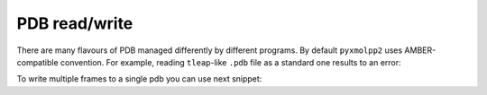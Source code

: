 PDB read/write
^^^^^^^^^^^^^^

There are many flavours of PDB managed differently by different programs.
By default ``pyxmolpp2`` uses AMBER-compatible convention.
For example, reading ``tleap``-like ``.pdb`` file as a standard one results to an error:

.. py-exec::
    :context-id: pdb_read_write
    :raises: RuntimeError

    import os
    from pyxmolpp2 import PdbFile

    pdb_filename = os.path.join(os.environ["TEST_DATA_PATH"], "trjtool/GB1/run00001.pdb")
    pdb_file = PdbFile(pdb_filename, PdbFile.STANDARD_V3)


To write multiple frames to a single pdb you can use next snippet:

.. py-exec::
    :context-id:  pdb_read_write
    :discard-context:

    pdb_file = PdbFile(pdb_filename)
    frames = pdb_file.frames()

    with open("/dev/null", "w") as output:
        for i, frame in enumerate(frames):
            output.write("MODEL    {i:4d}\n")
            frame.to_pdb(output)
            output.write("ENDMDL\n")


